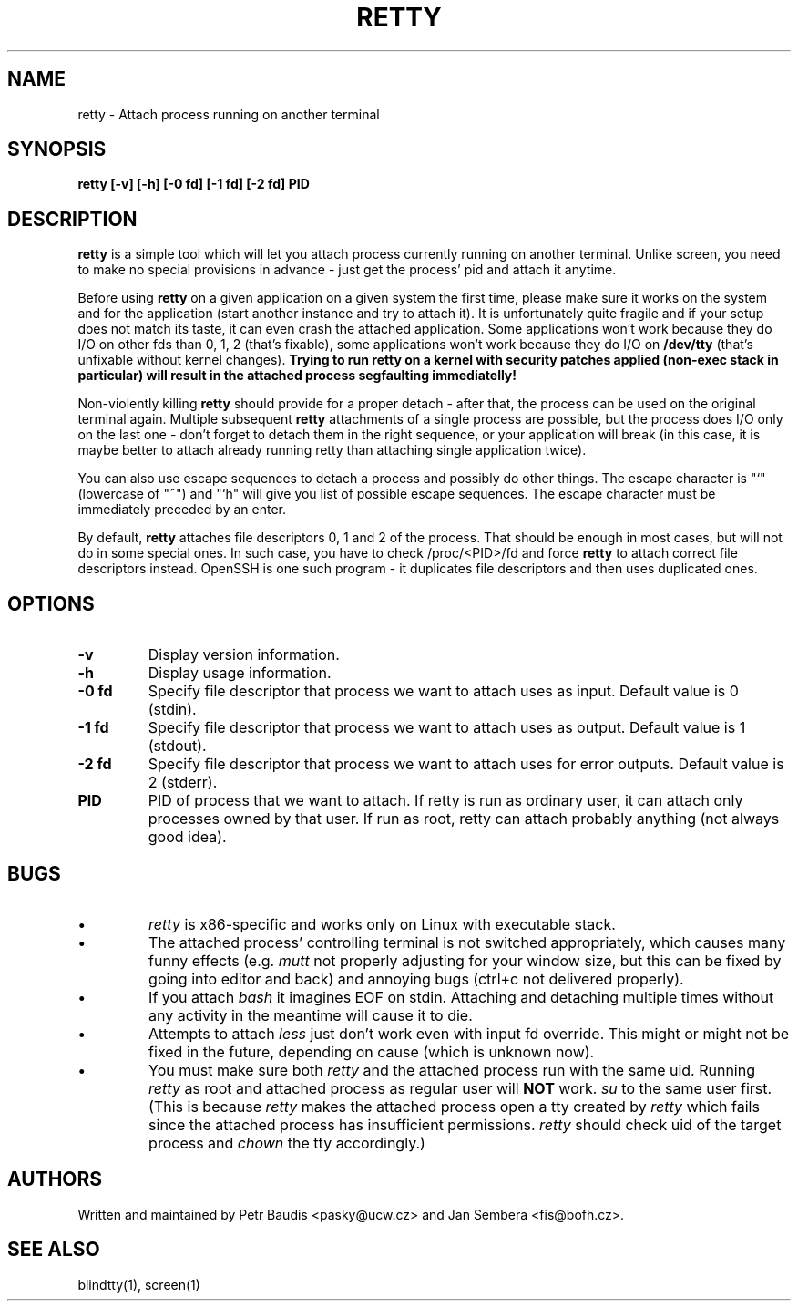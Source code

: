 .TH RETTY 1 2006-08-14

.SH NAME
retty - Attach process running on another terminal

.SH SYNOPSIS
.B retty [-v] [-h] [-0 fd] [-1 fd] [-2 fd] PID

.SH DESCRIPTION

.B retty
is a simple tool which will let you attach process currently running on
another terminal. Unlike screen, you need to make no special provisions
in advance - just get the process' pid and attach it anytime.

Before using
.B retty
on a given application on a given system the first time, please make sure
it works on the system and for the application (start another instance and
try to attach it). It is unfortunately quite fragile and if your setup does
not match its taste, it can even crash the attached application. Some
applications won't work because they do I/O on other fds than 0, 1, 2 (that's
fixable), some applications won't work because they do I/O on
.B /dev/tty
(that's unfixable without kernel changes).
.B Trying to run retty on a kernel with security patches applied (non-exec stack in particular) will result in the attached process segfaulting immediatelly!

Non-violently killing
.B retty
should provide for a proper detach - after that,
the process can be used on the original terminal again. Multiple subsequent
.B retty
attachments of a single process are possible, but the process does I/O
only on the last one - don't forget to detach them in the right sequence,
or your application will break (in this case, it is maybe better to attach
already running retty than attaching single application twice).

You can also use escape sequences to detach a process and possibly do other
things. The escape character is "`" (lowercase of "~") and "`h" will give you
list of possible escape sequences. The escape character must be immediately
preceded by an enter.

By default,
.B retty
attaches file descriptors 0, 1 and 2 of the process. That should be enough 
in most cases, but will not do in some special ones. In such case, you have 
to check /proc/<PID>/fd and force
.B retty
to attach correct file descriptors instead. OpenSSH is one such program - it 
duplicates file descriptors and then uses duplicated ones. 

.RE
.SH OPTIONS
.TP
.B "\-v"
Display version information.
.TP
.B "\-h"
Display usage information.
.TP
.B "\-0 fd"
Specify file descriptor that process we want to attach uses as input.
Default value is 0 (stdin).
.TP
.B "\-1 fd"
Specify file descriptor that process we want to attach uses as output.
Default value is 1 (stdout).
.TP
.B "\-2 fd"
Specify file descriptor that process we want to attach uses for error
outputs. Default value is 2 (stderr).
.TP
.B PID
PID of process that we want to attach. If retty is run as ordinary user,
it can attach only processes owned by that user. If run as root, retty
can attach probably anything (not always good idea).

.RE
.SH BUGS
.PD
.IP \(bu
.I retty
is x86-specific and works only on Linux with executable stack.
.IP \(bu
The attached process' controlling terminal is not switched appropriately,
which causes many funny effects (e.g.
.I mutt
not properly adjusting for your
window size, but this can be fixed by going into editor and back) and annoying
bugs (ctrl+c not delivered properly).
.IP \(bu
If you attach
.I bash
it imagines EOF on stdin. Attaching and detaching multiple times without
any activity in the meantime will cause it to die.
.IP \(bu
Attempts to attach
.I less
just don't work even with input fd override. This might or might not be
fixed in the future, depending on cause (which is unknown now).
.IP \(bu
You must make sure both
.I retty
and the attached process run with the same uid. Running
.I retty
as root and attached process as regular user will
.B NOT
work.
.I su
to the same user first.
(This is because
.I retty
makes the attached process open a tty created by
.I retty
which fails since the attached process has insufficient permissions.
.I retty
should check uid of the target process and
.I chown
the tty accordingly.)

.RE
.SH AUTHORS
Written and maintained by Petr Baudis <pasky@ucw.cz> and Jan Sembera
<fis@bofh.cz>.

.RE
.SH "SEE ALSO"
blindtty(1), screen(1)
